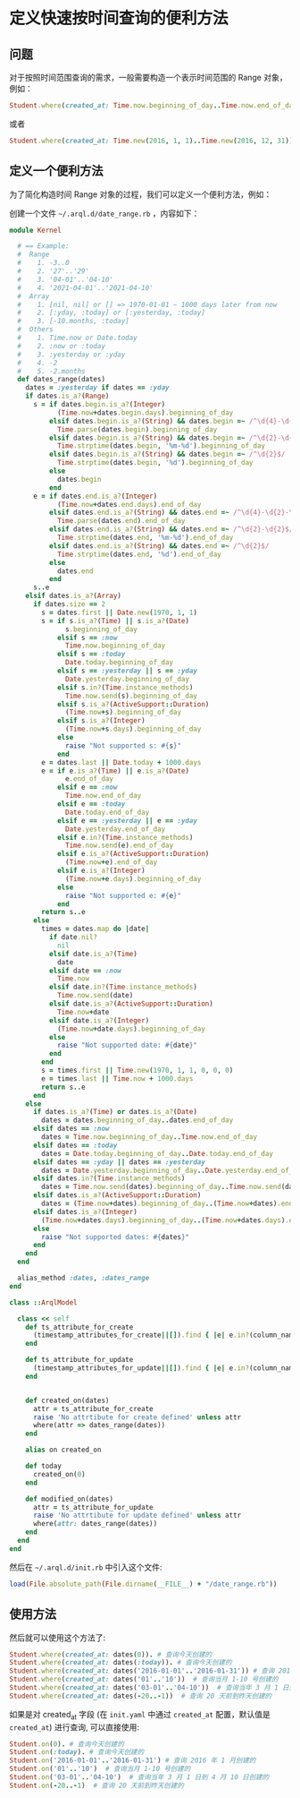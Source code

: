 * 定义快速按时间查询的便利方法
  
** 问题

   对于按照时间范围查询的需求，一般需要构造一个表示时间范围的 Range 对象，例如：

   #+BEGIN_SRC ruby
     Student.where(created_at: Time.now.beginning_of_day..Time.now.end_of_day)
   #+END_SRC

   或者

   #+BEGIN_SRC ruby
     Student.where(created_at: Time.new(2016, 1, 1)..Time.new(2016, 12, 31))
   #+END_SRC

** 定义一个便利方法
  
   为了简化构造时间 Range 对象的过程，我们可以定义一个便利方法，例如：

   创建一个文件 =~/.arql.d/date_range.rb= ，内容如下：

   #+BEGIN_SRC ruby
     module Kernel
    
       # == Example:
       #  Range
       #    1. -3..0
       #    2. '27'..'29'
       #    3. '04-01'..'04-10'
       #    4. '2021-04-01'..'2021-04-10'
       #  Array
       #    1. [nil, nil] or [] => 1970-01-01 ~ 1000 days later from now
       #    2. [:yday, :today] or [:yesterday, :today]
       #    3. [-10.months, :today]
       #  Others
       #    1. Time.now or Date.today
       #    2. :now or :today
       #    3. :yesterday or :yday
       #    4. -2
       #    5. -2.months
       def dates_range(dates)
         dates = :yesterday if dates == :yday
         if dates.is_a?(Range)
           s = if dates.begin.is_a?(Integer)
                 (Time.now+dates.begin.days).beginning_of_day
               elsif dates.begin.is_a?(String) && dates.begin =~ /^\d{4}-\d{2}-\d{2}$/
                 Time.parse(dates.begin).beginning_of_day
               elsif dates.begin.is_a?(String) && dates.begin =~ /^\d{2}-\d{2}$/
                 Time.strptime(dates.begin, '%m-%d').beginning_of_day
               elsif dates.begin.is_a?(String) && dates.begin =~ /^\d{2}$/
                 Time.strptime(dates.begin, '%d').beginning_of_day
               else
                 dates.begin
               end
           e = if dates.end.is_a?(Integer)
                 (Time.now+dates.end.days).end_of_day
               elsif dates.end.is_a?(String) && dates.end =~ /^\d{4}-\d{2}-\d{2}$/
                 Time.parse(dates.end).end_of_day
               elsif dates.end.is_a?(String) && dates.end =~ /^\d{2}-\d{2}$/
                 Time.strptime(dates.end, '%m-%d').end_of_day
               elsif dates.end.is_a?(String) && dates.end =~ /^\d{2}$/
                 Time.strptime(dates.end, '%d').end_of_day
               else
                 dates.end
               end
           s..e
         elsif dates.is_a?(Array)
           if dates.size == 2
             s = dates.first || Date.new(1970, 1, 1)
             s = if s.is_a?(Time) || s.is_a?(Date)
                   s.beginning_of_day
                 elsif s == :now
                   Time.now.beginning_of_day
                 elsif s == :today
                   Date.today.beginning_of_day
                 elsif s == :yesterday || s == :yday
                   Date.yesterday.beginning_of_day
                 elsif s.in?(Time.instance_methods)
                   Time.now.send(s).beginning_of_day
                 elsif s.is_a?(ActiveSupport::Duration)
                   (Time.now+s).beginning_of_day
                 elsif s.is_a?(Integer)
                   (Time.now+s.days).beginning_of_day
                 else
                   raise "Not supported s: #{s}"
                 end
             e = dates.last || Date.today + 1000.days
             e = if e.is_a?(Time) || e.is_a?(Date)
                   e.end_of_day
                 elsif e == :now
                   Time.now.end_of_day
                 elsif e == :today
                   Date.today.end_of_day
                 elsif e == :yesterday || e == :yday
                   Date.yesterday.end_of_day
                 elsif e.in?(Time.instance_methods)
                   Time.now.send(e).end_of_day
                 elsif e.is_a?(ActiveSupport::Duration)
                   (Time.now+e).end_of_day
                 elsif e.is_a?(Integer)
                   (Time.now+e.days).beginning_of_day
                 else
                   raise "Not supported e: #{e}"
                 end
             return s..e
           else
             times = dates.map do |date|
               if date.nil?
                 nil
               elsif date.is_a?(Time)
                 date
               elsif date == :now
                 Time.now
               elsif date.in?(Time.instance_methods)
                 Time.now.send(date)
               elsif date.is_a?(ActiveSupport::Duration)
                 Time.now+date
               elsif date.is_a?(Integer)
                 (Time.now+date.days).beginning_of_day
               else
                 raise "Not supported date: #{date}"
               end
             end
             s = times.first || Time.new(1970, 1, 1, 0, 0, 0)
             e = times.last || Time.now + 1000.days
             return s..e
           end
         else
           if dates.is_a?(Time) or dates.is_a?(Date)
             dates = dates.beginning_of_day..dates.end_of_day
           elsif dates == :now
             dates = Time.now.beginning_of_day..Time.now.end_of_day
           elsif dates == :today
             dates = Date.today.beginning_of_day..Date.today.end_of_day
           elsif dates == :yday || dates == :yesterday
             dates = Date.yesterday.beginning_of_day..Date.yesterday.end_of_day
           elsif dates.in?(Time.instance_methods)
             dates = Time.now.send(dates).beginning_of_day..Time.now.send(dates).end_of_day
           elsif dates.is_a?(ActiveSupport::Duration)
             dates = (Time.now+dates).beginning_of_day..(Time.now+dates).end_of_day
           elsif dates.is_a?(Integer)
             (Time.now+dates.days).beginning_of_day..(Time.now+dates.days).end_of_day
           else
             raise "Not supported dates: #{dates}"
           end
         end
       end
    
       alias_method :dates, :dates_range
     end
    
     class ::ArqlModel
    
       class << self
         def ts_attribute_for_create
           (timestamp_attributes_for_create||[]).find { |e| e.in?(column_names) }
         end
    
         def ts_attribute_for_update
           (timestamp_attributes_for_update||[]).find { |e| e.in?(column_names) }
         end
    
    
         def created_on(dates)
           attr = ts_attribute_for_create
           raise 'No attrtibute for create defined' unless attr
           where(attr => dates_range(dates))
         end
    
         alias on created_on
    
         def today
           created_on(0)
         end
    
         def modified_on(dates)
           attr = ts_attribute_for_update
           raise 'No attrtibute for update defined' unless attr
           where(attr: dates_range(dates))
         end
       end
     end
   #+END_SRC
  
   然后在 =~/.arql.d/init.rb= 中引入这个文件:

   #+BEGIN_SRC ruby
     load(File.absolute_path(File.dirname(__FILE__) + "/date_range.rb"))
   #+END_SRC

  
** 使用方法

   然后就可以使用这个方法了:

   #+BEGIN_SRC ruby
     Student.where(created_at: dates(0)). # 查询今天创建的
     Student.where(created_at: dates(:today)). # 查询今天创建的
     Student.where(created_at: dates('2016-01-01'..'2016-01-31')) # 查询 2016 年 1 月创建的
     Student.where(created_at: dates('01'..'10'))  # 查询当月 1-10 号创建的
     Student.where(created_at: dates('03-01'..'04-10'))  # 查询当年 3 月 1 日到 4 月 10 日创建的
     Student.where(created_at: dates(-20..-1))  # 查询 20 天前到昨天创建的
   #+END_SRC

   如果是对 created_at 字段 (在 =init.yaml= 中通过 =created_at= 配置，默认值是 =created_at=) 进行查询, 可以直接使用:

   #+BEGIN_SRC ruby
     Student.on(0). # 查询今天创建的
     Student.on(:today). # 查询今天创建的
     Student.on('2016-01-01'..'2016-01-31') # 查询 2016 年 1 月创建的
     Student.on('01'..'10')  # 查询当月 1-10 号创建的
     Student.on('03-01'..'04-10')  # 查询当年 3 月 1 日到 4 月 10 日创建的
     Student.on(-20..-1)  # 查询 20 天前到昨天创建的
   #+END_SRC

